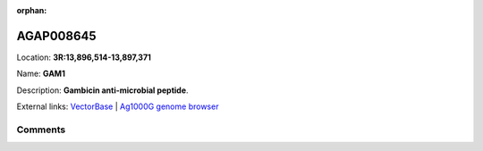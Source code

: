 :orphan:



AGAP008645
==========

Location: **3R:13,896,514-13,897,371**

Name: **GAM1**

Description: **Gambicin anti-microbial peptide**.

External links:
`VectorBase <https://www.vectorbase.org/Anopheles_gambiae/Gene/Summary?g=AGAP008645>`_ |
`Ag1000G genome browser <https://www.malariagen.net/apps/ag1000g/phase1-AR3/index.html?genome_region=3R:13896514-13897371#genomebrowser>`_









Comments
--------


.. raw:: html

    <div id="disqus_thread"></div>
    <script>
    
    var disqus_config = function () {
        this.page.identifier = '/gene/AGAP008645';
    };
    
    (function() { // DON'T EDIT BELOW THIS LINE
    var d = document, s = d.createElement('script');
    s.src = 'https://agam-selection-atlas.disqus.com/embed.js';
    s.setAttribute('data-timestamp', +new Date());
    (d.head || d.body).appendChild(s);
    })();
    </script>
    <noscript>Please enable JavaScript to view the <a href="https://disqus.com/?ref_noscript">comments.</a></noscript>


